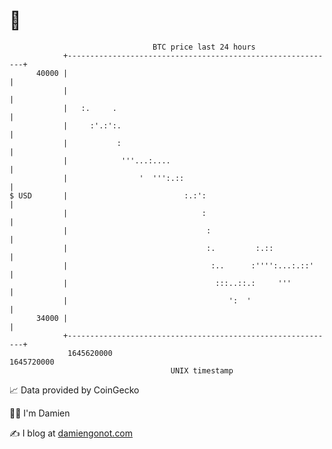 * 👋

#+begin_example
                                   BTC price last 24 hours                    
               +------------------------------------------------------------+ 
         40000 |                                                            | 
               |                                                            | 
               |   :.     .                                                 | 
               |     :'.:':.                                                | 
               |           :                                                | 
               |            '''...:....                                     | 
               |                '  ''':.::                                  | 
   $ USD       |                          :.:':                             | 
               |                              :                             | 
               |                               :                            | 
               |                               :.         :.::              | 
               |                                :..      :'''':...:.::'     | 
               |                                 :::..::.:     '''          | 
               |                                    ':  '                   | 
         34000 |                                                            | 
               +------------------------------------------------------------+ 
                1645620000                                        1645720000  
                                       UNIX timestamp                         
#+end_example
📈 Data provided by CoinGecko

🧑‍💻 I'm Damien

✍️ I blog at [[https://www.damiengonot.com][damiengonot.com]]
